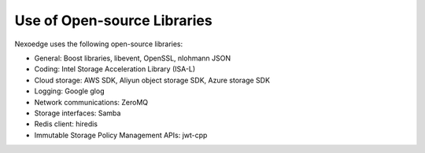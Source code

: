 Use of Open-source Libraries
============================

Nexoedge uses the following open-source libraries:

- General: Boost libraries, libevent, OpenSSL, nlohmann JSON
- Coding: Intel Storage Acceleration Library (ISA-L)
- Cloud storage: AWS SDK, Aliyun object storage SDK, Azure storage SDK
- Logging: Google glog
- Network communications: ZeroMQ
- Storage interfaces: Samba
- Redis client: hiredis
- Immutable Storage Policy Management APIs: jwt-cpp
